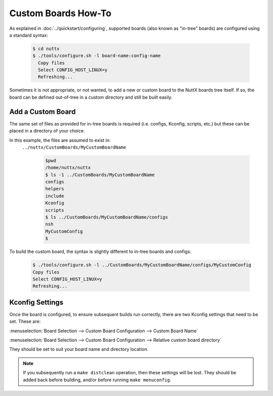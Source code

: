 ====================
Custom Boards How-To
====================

As explained in :doc:`../quickstart/configuring`, supported boards (also known
as "in-tree" boards) are configured using a standard syntax:

    .. code-block:: console

      $ cd nuttx
      $ ./tools/configure.sh -l board-name:config-name
        Copy files
        Select CONFIG_HOST_LINUX=y
        Refreshing...

Sometimes it is not appropriate, or not wanted, to add a new or custom board to
the NuttX boards tree itself. If so, the board can be defined out-of-tree in a
custom directory and still be built easily.

Add a Custom Board
==================

The same set of files as provided for in-tree boards is required (i.e. configs,
Kconfig, scripts, etc.) but these can be placed in a directory of your choice.

In this example, the files are assumed to exist in:
 ``../nuttx/CustomBoards/MyCustomBoardName``

    .. code-block:: console

      $pwd
      /home/nuttx/nuttx
      $ ls -1 ../CustomBoards/MyCustomBoardName
      configs
      helpers
      include
      Kconfig
      scripts
      $ ls ../CustomBoards/MyCustomBoardName/configs
      nsh
      MyCustomConfig
      $


To build the custom board, the syntax is slightly different to in-tree boards and configs:

    .. code-block:: console

      $ ./tools/configure.sh -l ../CustomBoards/MyCustomBoardName/configs/MyCustomConfig
      Copy files
      Select CONFIG_HOST_LINUX=y
      Refreshing...

Kconfig Settings
================

Once the board is configured, to ensure subsequent builds run correctly, there
are two Kconfig settings that need to be set. These are:

:menuselection:`Board Selection --> Custom Board Configuration --> Custom Board Name`

:menuselection:`Board Selection --> Custom Board Configuration --> Relative custom board directory`

They should be set to suit your board name and directory location.

.. Note::
   If you subsequently run a ``make distclean`` operation, then these settings will be lost.
   They should be added back before building, and/or before running ``make menuconfig``.
